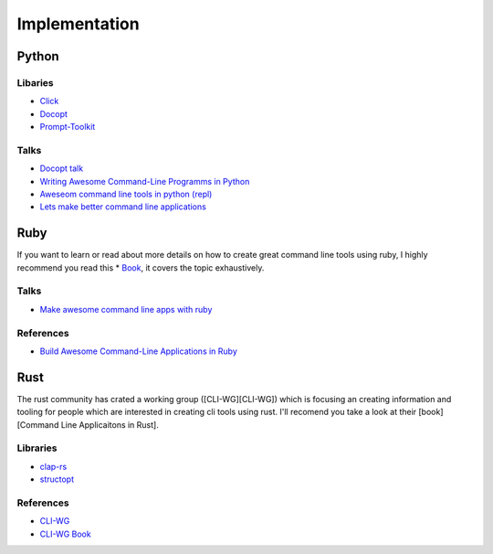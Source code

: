 Implementation
==============

Python
++++++

Libaries
--------
* `Click <https://click.palletsprojects.com/en/7.x/>`_
* `Docopt <http://docopt.org/>`_
* `Prompt-Toolkit <https://python-prompt-toolkit.readthedocs.io/en/master/>`_

Talks
-----
* `Docopt talk <https://www.youtube.com/watch?v=pXhcPJK5cMc>`_
* `Writing Awesome Command-Line Programms in Python <https://www.youtube.com/watch?v=gR73nLbbgqY>`_
* `Aweseom command line tools in python (repl) <https://www.youtube.com/watch?v=hJhZhLg3obk>`_
* `Lets make better command line applications <https://www.youtube.com/watch?v=ubXXmQzzNGo>`_


Ruby
++++
If you want to learn or read about more details on how to create great command line tools using ruby,
I highly recommend you read this * `Book <https://pragprog.com/book/dccar/build-awesome-command-line-applications-in-ruby>`_,
it covers the topic exhaustively.

Talks
-----
* `Make awesome command line apps with ruby <https://www.youtube.com/watch?v=1ILEw6Qca3U>`_

References
----------
* `Build Awesome Command-Line Applications in Ruby <https://pragprog.com/book/dccar/build-awesome-command-line-applications-in-ruby>`_


Rust
++++
The rust community has crated a working group ([CLI-WG][CLI-WG]) which is focusing an creating information and tooling
for people which are interested in creating cli tools using rust. I'll recomend you take a look at their [book][Command Line Applicaitons in Rust].

Libraries
---------
* `clap-rs <https://clap.rs/>`_
* `structopt <https://crates.io/crates/structopt>`_

References
----------
* `CLI-WG <https://github.com/rust-lang-nursery/cli-wg>`_
* `CLI-WG Book <https://rust-lang-nursery.github.io/cli-wg/>`_


